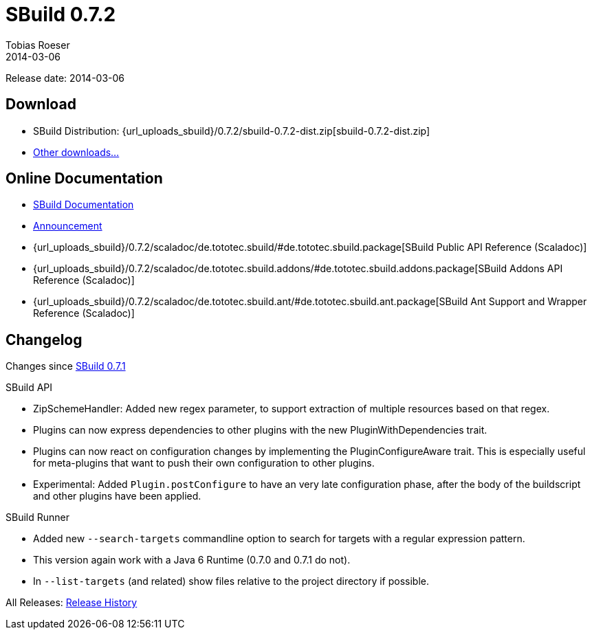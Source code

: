 = SBuild 0.7.2
Tobias Roeser
2014-03-06
:jbake-type: page
:jbake-status: published
:previoussbuildversion: 0.7.1
:sbuildversion: 0.7.2

Release date: 2014-03-06

== Download

* SBuild Distribution: {url_uploads_sbuild}/{sbuildversion}/sbuild-{sbuildversion}-dist.zip[sbuild-{sbuildversion}-dist.zip]
* link:/download[Other downloads...]


== Online Documentation

* link:/doc/sbuild/{sbuildversion}[SBuild Documentation]
* link:/news/2014/03/06/SBuild-0.7.2-released.html[Announcement]
* {url_uploads_sbuild}/{sbuildversion}/scaladoc/de.tototec.sbuild/#de.tototec.sbuild.package[SBuild Public API Reference (Scaladoc)]
* {url_uploads_sbuild}/{sbuildversion}/scaladoc/de.tototec.sbuild.addons/#de.tototec.sbuild.addons.package[SBuild Addons API Reference (Scaladoc)]
* {url_uploads_sbuild}/{sbuildversion}/scaladoc/de.tototec.sbuild.ant/#de.tototec.sbuild.ant.package[SBuild Ant Support and Wrapper Reference (Scaladoc)]


[#Changelog]
== Changelog

Changes since link:SBuild-{previoussbuildversion}.html[SBuild {previoussbuildversion}]

.SBuild API
* ZipSchemeHandler: Added new regex parameter, to support extraction of multiple resources based on that regex.
* Plugins can now express dependencies to other plugins with the new PluginWithDependencies trait.
* Plugins can now react on configuration changes by implementing the PluginConfigureAware trait. 
  This is especially useful for meta-plugins that want to push their own configuration to other plugins.
* Experimental: Added `Plugin.postConfigure` to have an very late configuration phase, after the body of the buildscript and other plugins have been applied.

.SBuild Runner
* Added new `--search-targets` commandline option to search for targets with a regular expression pattern.
* This version again work with a Java 6 Runtime (0.7.0 and 0.7.1 do not).
* In `--list-targets` (and related) show files relative to the project directory if possible.


All Releases: link:index.html[Release History]
